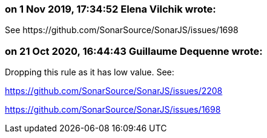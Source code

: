 === on 1 Nov 2019, 17:34:52 Elena Vilchik wrote:
See \https://github.com/SonarSource/SonarJS/issues/1698

=== on 21 Oct 2020, 16:44:43 Guillaume Dequenne wrote:
Dropping this rule as it has low value. See:


https://github.com/SonarSource/SonarJS/issues/2208


https://github.com/SonarSource/SonarJS/issues/1698


